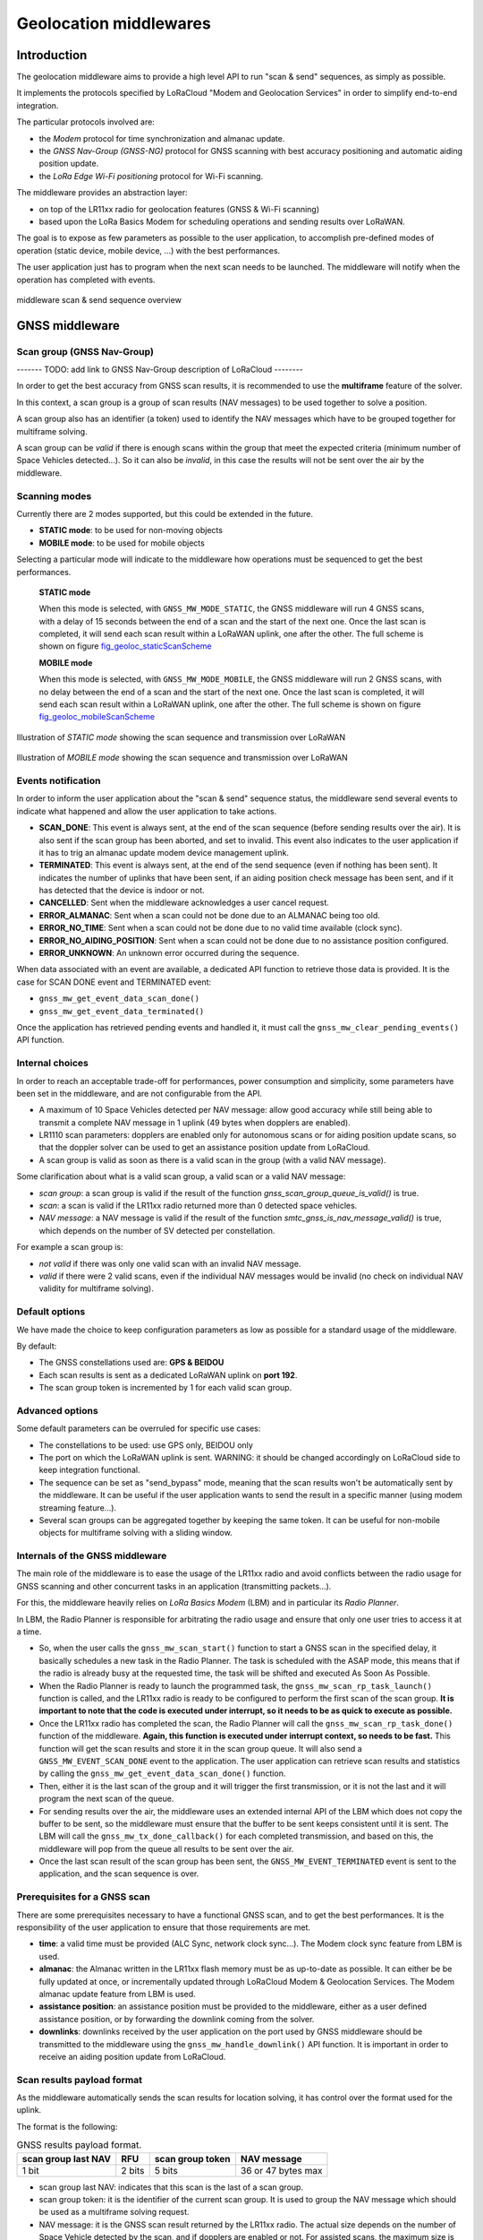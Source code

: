 Geolocation middlewares
=======================

.. _Middleware Introduction:

Introduction
------------

The geolocation middleware aims to provide a high level API to run "scan & send" sequences, as simply as possible.

It implements the protocols specified by LoRaCloud "Modem and Geolocation Services" in order to simplify end-to-end integration.

The particular protocols involved are:

* the `Modem` protocol for time synchronization and almanac update.
* the `GNSS Nav-Group (GNSS-NG)` protocol for GNSS scanning with best accuracy positioning and automatic aiding position update.
* the `LoRa Edge Wi-Fi positioning` protocol for Wi-Fi scanning.

The middleware provides an abstraction layer:

* on top of the LR11xx radio for geolocation features (GNSS & Wi-Fi scanning)
* based upon the LoRa Basics Modem for scheduling operations and sending results over LoRaWAN.

The goal is to expose as few parameters as possible to the user application, to accomplish pre-defined modes of operation (static device, mobile device, ...) with the best performances.

The user application just has to program when the next scan needs to be launched. The middleware will notify when the operation has completed with events.

.. _fig_docMiddlewareSequenceOverview:

.. figure:: geoloc_docMiddlewareSequenceOverview.png
   :scale: 80%
   :align: center
   :alt: middleware scan sequence overview

   middleware scan & send sequence overview

.. _GNSS Middleware:

GNSS middleware
---------------

.. _GNSS scan group:

Scan group (GNSS Nav-Group)
+++++++++++++++++++++++++++

------- TODO: add link to GNSS Nav-Group description of LoRaCloud --------

In order to get the best accuracy from GNSS scan results, it is recommended to use the **multiframe** feature of the solver.

In this context, a scan group is a group of scan results (NAV messages) to be used together to solve a position.

A scan group also has an identifier (a token) used to identify the NAV messages which have to be grouped together for multiframe solving.

A scan group can be *valid* if there is enough scans within the group that meet the expected criteria (minimum number of Space Vehicles detected...).
So it can also be *invalid*, in this case the results will not be sent over the air by the middleware.

.. _GNSS scanning modes:

Scanning modes
++++++++++++++

Currently there are 2 modes supported, but this could be extended in the future.

* **STATIC mode**: to be used for non-moving objects
* **MOBILE mode**: to be used for mobile objects

Selecting a particular mode will indicate to the middleware how operations must be sequenced to get the best performances.

    **STATIC mode**

    When this mode is selected, with ``GNSS_MW_MODE_STATIC``, the GNSS middleware will run 4 GNSS scans, with a delay of 15 seconds between the end of a scan and the start of the next one.
    Once the last scan is completed, it will send each scan result within a LoRaWAN uplink, one after the other. The full scheme is shown on figure `fig_geoloc_staticScanScheme`_

    **MOBILE mode**

    When this mode is selected, with ``GNSS_MW_MODE_MOBILE``, the GNSS middleware will run 2 GNSS scans, with no delay between the end of a scan and the start of the next one.
    Once the last scan is completed, it will send each scan result within a LoRaWAN uplink, one after the other. The full scheme is shown on figure `fig_geoloc_mobileScanScheme`_


.. _fig_geoloc_staticScanScheme:

.. figure:: geoloc_staticScanScheme.png
   :align: center
   :alt: Scan scheme for a static mode

   Illustration of *STATIC mode* showing the scan sequence and transmission over LoRaWAN


.. _fig_geoloc_mobileScanScheme:

.. figure:: geoloc_mobileScanScheme.png
   :align: center
   :alt: Scan scheme for a mobile mode

   Illustration of *MOBILE mode* showing the scan sequence and transmission over LoRaWAN


.. _GNSS events notification:

Events notification
+++++++++++++++++++

In order to inform the user application about the "scan & send" sequence status, the middleware send several events to indicate what happened and allow the user application to take actions.

* **SCAN_DONE**: This event is always sent, at the end of the scan sequence (before sending results over the air). It is also sent if the scan group has been aborted, and set to invalid. This event also indicates to the user application if it has to trig an almanac update modem device management uplink.
* **TERMINATED**: This event is always sent, at the end of the send sequence (even if nothing has been sent). It indicates the number of uplinks that have been sent, if an aiding position check message has been sent, and if it has detected that the device is indoor or not.
* **CANCELLED**: Sent when the middleware acknowledges a user cancel request.
* **ERROR_ALMANAC**: Sent when a scan could not be done due to an ALMANAC being too old.
* **ERROR_NO_TIME**: Sent when a scan could not be done due to no valid time available (clock sync).
* **ERROR_NO_AIDING_POSITION**: Sent when a scan could not be done due to no assistance position configured.
* **ERROR_UNKNOWN**: An unknown error occurred during the sequence.

When data associated with an event are available, a dedicated API function to retrieve those data is provided. It is the case for SCAN DONE event and TERMINATED event:

* ``gnss_mw_get_event_data_scan_done()``
* ``gnss_mw_get_event_data_terminated()``

Once the application has retrieved pending events and handled it, it must call the ``gnss_mw_clear_pending_events()`` API function.

.. _GNSS internal choices:

Internal choices
++++++++++++++++

In order to reach an acceptable trade-off for performances, power consumption and simplicity, some parameters have been set in the middleware, and are not configurable from the API.

* A maximum of 10 Space Vehicles detected per NAV message: allow good accuracy while still being able to transmit a complete NAV message in 1 uplink (49 bytes when dopplers are enabled).
* LR1110 scan parameters: dopplers are enabled only for autonomous scans or for aiding position update scans, so that the doppler solver can be used to get an assistance position update from LoRaCloud.
* A scan group is valid as soon as there is a valid scan in the group (with a valid NAV message).

Some clarification about what is a valid scan group, a valid scan or a valid NAV message:

* *scan group*: a scan group is valid if the result of the function `gnss_scan_group_queue_is_valid()` is true.
* *scan*: a scan is valid if the LR11xx radio returned more than 0 detected space vehicles.
* *NAV message*: a NAV message is valid if the result of the function `smtc_gnss_is_nav_message_valid()` is true, which depends on the number of SV detected per constellation.

For example a scan group is:

* *not valid* if there was only one valid scan with an invalid NAV message.
* *valid* if there were 2 valid scans, even if the individual NAV messages would be invalid (no check on individual NAV validity for multiframe solving).

.. _GNSS default options:

Default options
+++++++++++++++

We have made the choice to keep configuration parameters as low as possible for a standard usage of the middleware.

By default:

* The GNSS constellations used are: **GPS & BEIDOU**
* Each scan results is sent as a dedicated LoRaWAN uplink on **port 192**.
* The scan group token is incremented by 1 for each valid scan group.

.. _GNSS advanced options:

Advanced options
++++++++++++++++

Some default parameters can be overruled for specific use cases:

* The constellations to be used: use GPS only, BEIDOU only
* The port on which the LoRaWAN uplink is sent. WARNING: it should be changed accordingly on LoRaCloud side to keep integration functional.
* The sequence can be set as "send_bypass" mode, meaning that the scan results won't be automatically sent by the middleware. It can be useful if the user application wants to send the result in a specific manner (using modem streaming feature...).
* Several scan groups can be aggregated together by keeping the same token. It can be useful for non-mobile objects for multiframe solving with a sliding window.

.. _Internals of the GNSS middleware:

Internals of the GNSS middleware
++++++++++++++++++++++++++++++++

The main role of the middleware is to ease the usage of the LR11xx radio and avoid conflicts between the radio usage for GNSS scanning and other concurrent tasks in an application (transmitting packets...).

For this, the middleware heavily relies on `LoRa Basics Modem` (LBM) and in particular its `Radio Planner`.

In LBM, the Radio Planner is responsible for arbitrating the radio usage and ensure that only one user tries to access it at a time.

* So, when the user calls the ``gnss_mw_scan_start()`` function to start a GNSS scan in the specified delay, it basically schedules a new task in the Radio Planner. The task is scheduled with the ASAP mode, this means that if the radio is already busy at the requested time, the task will be shifted and executed As Soon As Possible.
* When the Radio Planner is ready to launch the programmed task, the ``gnss_mw_scan_rp_task_launch()`` function is called, and the LR11xx radio is ready to be configured to perform the first scan of the scan group. **It is important to note that the code is executed under interrupt, so it needs to be as quick to execute as possible.**
* Once the LR11xx radio has completed the scan, the Radio Planner will call the ``gnss_mw_scan_rp_task_done()`` function of the middleware. **Again, this function is executed under interrupt context, so needs to be fast.** This function will get the scan results and store it in the scan group queue. It will also send a ``GNSS_MW_EVENT_SCAN_DONE`` event to the application. The user application can retrieve scan results and statistics by calling the ``gnss_mw_get_event_data_scan_done()`` function.
* Then, either it is the last scan of the group and it will trigger the first transmission, or it is not the last and it will program the next scan of the queue.
* For sending results over the air, the middleware uses an extended internal API of the LBM which does not copy the buffer to be sent, so the middleware must ensure that the buffer to be sent keeps consistent until it is sent. The LBM will call the ``gnss_mw_tx_done_callback()`` for each completed transmission, and based on this, the middleware will pop from the queue all results to be sent over the air.
* Once the last scan result of the scan group has been sent, the ``GNSS_MW_EVENT_TERMINATED`` event is sent to the application, and the scan sequence is over.

.. _Prerequisites for a GNSS scan:

Prerequisites for a GNSS scan
+++++++++++++++++++++++++++++

There are some prerequisites necessary to have a functional GNSS scan, and to get the best performances. It is the responsibility of the user application to ensure that those requirements are met.

* **time**: a valid time must be provided (ALC Sync, network clock sync...). The Modem clock sync feature from LBM is used.
* **almanac**: the Almanac written in the LR11xx flash memory must be as up-to-date as possible. It can either be be fully updated at once, or incrementally updated through LoRaCloud Modem & Geolocation Services. The Modem almanac update feature from LBM is used.
* **assistance position**: an assistance position must be provided to the middleware, either as a user defined assistance position, or by forwarding the downlink coming from the solver.
* **downlinks**: downlinks received by the user application on the port used by GNSS middleware should be transmitted to the middleware using the ``gnss_mw_handle_downlink()`` API function. It is important in order to receive an aiding position update from LoRaCloud.

.. _GNSS scan results payload format:

Scan results payload format
+++++++++++++++++++++++++++

As the middleware automatically sends the scan results for location solving, it has control over the format used for the uplink.

The format is the following:

.. _table-gnss-payload:

.. table:: GNSS results payload format.

    +---------------------+--------+------------------+--------------------+
    | scan group last NAV | RFU    | scan group token | NAV message        |
    +=====================+========+==================+====================+
    | 1 bit               | 2 bits | 5 bits           | 36 or 47 bytes max |
    +---------------------+--------+------------------+--------------------+

* scan group last NAV: indicates that this scan is the last of a scan group.
* scan group token: it is the identifier of the current scan group. It is used to group the NAV message which should be used as a multiframe solving request.
* NAV message: it is the GNSS scan result returned by the LR11xx radio. The actual size depends on the number of Space Vehicle detected by the scan, and if dopplers are enabled or not. For assisted scans, the maximum size is 49 bytes if dopplers are enabled, and 36 bytes otherwise.

The maximum size of the complete payload has been kept under 51 bytes to match with the maximum payload size allowed by the LoRaWAN Regional Parameters for most regions (there are few exceptions like DR0 of the US915 region which therefore cannot be used).

.. _GNSS Aiding Position Check messages payload format:

Aiding Position Check (APC) payload format
++++++++++++++++++++++++++++++++++++++++++

When a scan group completes with no NAV message generated, the middleware will try to check if it is because the device is indoor (with an autonomous scan), or maybe because the current assistance position is too wrong to allow the assisted scan to detect anything.
If it is not indoor, the middleware will send an Aiding Position Check (APC) message to LoRaCloud, to allow LoRaCloud to compare the current aiding position configured in the end-device, with any history or context it may have to check (Wi-Fi fix, network position...).

There are 2 possible formats for APC messages:

* APC0 (U-EXT_MSG-AIDPOSCHK0): contains the current assistance position configured in the end-device. This message is sent when it is detected not indoor, but no NAV message was generated with the autonomous scan for indoor check. LoRaCloud will need to have out-of-band context information in order to send a downlink with an aiding position back to the end-device.

.. _table-apc0-payload:

.. table:: APC0 payload format.

    +------+----------------+-------------------------+
    | TAG  | EXT-MSG marker | current aiding position |
    +======+================+=========================+
    | 0x00 | 0x00           | 3 bytes                 |
    +------+----------------+-------------------------+

* APC1 (U-EXT_MSG-AIDPOSCHK1): contains the current assistance position configured in the end-device and the NAV message resulting from the autonomous scan for indoor check. This gives a chance to LoRaCloud to get a fix from the solver (doppler or pseudo-range).

.. _table-apc1-payload:

.. table:: APC1 payload format.

    +------+----------------+-------------------------+--------------------+
    | TAG  | EXT-MSG marker | current aiding position | NAV message        |
    +======+================+=========================+====================+
    | 0x00 | 0x00           | 3 bytes                 | 44 bytes max       |
    +------+----------------+-------------------------+--------------------+

.. _GNSS assistance Position:

Assistance/Aiding Position
++++++++++++++++++++++++++

The best performances for GNSS geolocation is achieved by using the "assisted scan" feature of the LR11xx radio. In order to use this feature, the middleware needs to provide an assistance position to the radio.

There are 2 ways to provide this assistance position:

* an assistance position is given by the user at application startup.
* no assistance position is given by the user, so the middleware starts with an "autonomous scan" and rely on the solver and the application server to return an assistance position with an applicative downlink based on the autonomous can result.

Note: When using autonomous scan, the sensitivity is not optimal. A better sky view is required to detect Space Vehicles compared to assisted scan.
So it is recommended, if possible, to set an assistance position (as accurate as possible) at startup.

The below diagram illustrates the sequence of operation of the middleware when no assistance position is provided at startup:

.. _fig_geoloc_aiding_position_auto:

.. figure:: geoloc_aiding_position_auto.png
   :scale: 100%
   :align: center
   :alt: middleware scan sequence overview when no assistance position is provided at startup

The below diagram illustrates the sequence of operation of the middleware to update the current assistance position if needed:

.. _fig_geoloc_aiding_position_update:

.. figure:: geoloc_aiding_position_update.png
   :scale: 60%
   :align: center
   :alt: middleware scan sequence overview to update current assistance position if needed

.. _LoRaWAN datarate considerations for GNSS:

LoRaWAN datarate considerations
+++++++++++++++++++++++++++++++

As seen in the section `GNSS scan results payload format`_ , due to the maximum length of the scan results payload, some LoRaWAN datarates cannot be used to transmit the results.

Also, depending on the region of operation and how often it is required to get a position for the final application, much care should be taken of the datarates used.

It is **mandatory** to disable the "Network Controlled" mode for Adaptative Datarate (ADR) and rather used custom profiles.
In this custom profiles, it is generally more efficient to use fast datarates, and increase the number of retransmission.

It is to be noted that the same ADR configuration will be used for sending geolocation scan results and application specific payloads.

.. _Cancelling a GNSS scan:

Cancelling a GNSS scan
++++++++++++++++++++++

The middleware API provides a function ``gnss_mw_scan_cancel()`` which can be used by the user application to cancel a programmed scan operation.

It is important to note that a scan can be cancelled only if the corresponding task has not yet been launched. A scan task which has been launched cannot be aborted and will complete (both scan and send).

A scan task is considered "launched" when the delay to start the scan has elapsed and the Radio Planner has granted access to the radio.

.. _GNSS API:

API
+++

Refer to the ``gnss/src/gnss_middleware.h`` file.

.. _Wi-Fi Middleware:

Wi-Fi middleware
----------------

The Wi-Fi middleware implements the `LoRa Edge Wi-Fi positioning protocol` specified by LoRaCloud.

Contrary to the GNSS middleware, there is no scan group concept in the Wi-Fi middleware, and no multiframe solving.
A Wi-Fi scan will simply return the list of Access Points MAC address that have been detected (and optionally RSSI), and will be sent to the solver within one uplink message.

.. _Wi-Fi events notification:

Events notification
+++++++++++++++++++

In order to inform the user application about the "scan & send" sequence status, it will send several events to indicate what happened and allow the user application to take actions.

* **SCAN_DONE**: This event is always sent, at the end of the scan sequence (before sending results over the air). It is also sent if the scan has been aborted, and set to invalid.
* **TERMINATED**: This event is always sent, at the end of the send sequence (even if nothing has been sent). It indicates the number of uplinks that have been sent.
* **CANCELLED**: Sent when the middleware acknowledges a user cancel request.
* **ERROR_UNKNOWN**: An unknown error occurred during the sequence.

When data associated with an event are available, a dedicated API function to retrieve those data is provided. It is the case for SCAN DONE event and TERMINATED event:

* ``wifi_mw_get_event_data_scan_done()``
* ``wifi_mw_get_event_data_terminated()``

Once the application has retrieved pending events and handled it, it must call the ``wifi_mw_clear_pending_events()`` API function.

.. _Wi-Fi internal choices:

Internal choices
++++++++++++++++

The following parameters are set by the middleware, and are not configurable from the API.

* A Minimum of 3 Access Points must be detected to get a valid scan.
* The scan will stop when a maximum of 5 Access Points have been detected.
* All channels are enabled to be scanned.
* A scan will look for Beacons of type B, G and N.
* The maximum time spent scanning a channel is set to 300ms
* The maximum time spent for preamble detection for each single scan is set to 90ms

*Note*: The current implementation is very basic, and does not provide the best performances possible in terms of accuracy and power consumption. It will be improved in further version.

.. _Wi-Fi default options:

Default options
+++++++++++++++

We have made the choice to keep configuration parameters as low as possible for a standard usage of the middleware.

By default:

* Each scan results is sent as a dedicated LoRaWAN uplink on **port 197**.
* The frame format used is **WIFI_MW_PAYLOAD_MAC**.

.. _Wi-Fi advanced options:

Advanced options
++++++++++++++++

Some default parameters can be overruled for specific use cases:

* The port on which the LoRaWAN uplink is sent. WARNING: it should be changed accordingly on LoRaCloud side to keep integration functional.
* The sequence can be set as "send_bypass" mode, meaning that the scan results won't be automatically sent by the middleware. It can be useful if the user application wants to send the result in a specific manner (using modem streaming feature...).

.. _Internals of the Wi-Fi middleware:

Internals of the Wi-Fi middleware
+++++++++++++++++++++++++++++++++

The main role of the middleware is to ease the usage of the LR11xx radio and avoid conflicts between the radio usage for GNSS scanning and other concurrent use for other tasks in an application (transmitting packets...).

For this, the middleware heavily relies on `LoRa Basics Modem` (LBM) and in particular its `Radio Planner`.

In the LBM, the Radio Planner is responsible for arbitrating the radio usage and ensure that only one user tries to access it at a time.

* So, when the user calls the ``wifi_mw_scan_start()`` function to start a Wi-Fi scan in the specified delay, it basically schedules a new task in the Radio Planner. The task is scheduled with the ASAP mode, this means that if the radio is already busy at the requested time, the task will be shifted and executed As Soon As Possible.
* When the Radio Planner is ready to launch the programmed task, the ``wifi_mw_scan_rp_task_launch()`` function is called, and the LR11xx radio is ready to be configured to perform the scan. **It is important to note that the code is executed under interrupt, so it needs to be as quick to execute as possible.**
* Once the LR11xx radio has completed the scan, the Radio Planner calls the ``wifi_mw_scan_rp_task_done()`` function of the middleware. **Again, this function is executed under interrupt context, so needs to be fast.** This function gets the scan results and store it in the middleware context. It also sends a ``WIFI_MW_EVENT_SCAN_DONE`` event to the application. The user application can retrieve scan results and statistics by calling the ``wifi_mw_get_event_data_scan_done()`` function.
* Then, the middleware sends the results over the air. For this, it uses an extended internal API of the LBM which does not copy the buffer to be sent, so the middleware must ensure that the buffer to be sent is kept consistent until it is sent. The LBM calls the ``wifi_mw_tx_done_callback()`` when the transmission is completed.
* The middleware sends the ``WIFI_MW_EVENT_TERMINATED`` event to the application, and the scan sequence is over.

.. _Wi-Fi scan results payload format:

Scan results payload format
+++++++++++++++++++++++++++

The format of the payload is described by the `LoRa Edge Wi-Fi positioning protocol` of LoRaCloud.

https://www.loracloud.com/documentation/modem_services?url=mdmsvc.html#lr1110-wifi-positioning-protocol

There are 2 formats possible, that the user can choose:

* `WIFI_MW_PAYLOAD_MAC`: contains only the MAC addresses of the detected Access Points
* `WIFI_MW_PAYLOAD_MAC_RSSI`: contains the MAC addresses of the detected Access Points and the strength of the signal at which it has been detected.


.. _table-wifi-payload-mac:

.. table:: Wi-Fi results payload format with MAC addresses only.

    +------+-----------------+-----------------+-----+-----------------+
    | 0x00 | AP1 MAC address | AP2 MAC address | ... | APn MAC address |
    +======+=================+=================+=====+=================+
    |      | 6 bytes         | 6 bytes         | ... | 6 bytes         |
    +------+-----------------+-----------------+-----+-----------------+


.. _table-wifi-payload-mac-rssi:

.. table:: Wi-Fi results payload format with MAC addresses and RSSI.

    +------+----------+-----------------+----------+-----------------+-----+----------+-----------------+
    | 0x01 | AP1 RSSI | AP1 MAC address | AP2 RSSI | AP2 MAC address | ... | APn RSSI | APn MAC address |
    +======+==========+=================+==========+=================+=====+==========+=================+
    |      | 1 byte   | 6 bytes         | 1 byte   | 6 bytes         | ... | 1 byte   | 6 bytes         |
    +------+----------+-----------------+----------+-----------------+-----+----------+-----------------+

The user application can select the format to be used using the ``wifi_mw_set_payload_format()`` API function.

The maximum size of the complete payload has been kept under 51 bytes to match with the maximum payload size allowed by the LoRaWAN Regional Parameters for most regions (there are few exceptions like DR0 of the US915 region which therefore cannot be used).

.. _LoRaWAN datarate considerations for Wi-Fi:

LoRaWAN datarate considerations
+++++++++++++++++++++++++++++++

As seen in the section `Wi-Fi scan results payload format`_ , due to the maximum length of the scan results payload, some LoRaWAN datarates cannot be used to transmit the results.

Also, depending on the region of operation and how often it is required to get a position for the final application, much care should be taken of the datarates used.

It is **mandatory** to disable the "Network Controlled" mode for Adaptative Datarate (ADR) and rather used custom profiles.
In this custom profiles, it is generally more efficient to use fast datarates, and increase the number of retransmission.

It is to be noted that the same ADR configuration will be used for sending geolocation scan results and application specific payloads.

.. _Cancelling a Wi-Fi scan:

Cancelling a Wi-Fi scan
+++++++++++++++++++++++

The middleware API provides a function ``wifi_mw_scan_cancel()`` which can be used by the user application to cancel a programmed scan & send operation.

It is important to note that a scan can be cancelled only if the corresponding task has not yet been launched. A scan task which has been launched cannot be aborted and will complete (both scan and send).

A scan task is considered "launched" when the delay to start the scan has elapsed and the Radio Planner has granted access to the radio.


.. _Wi-Fi API:

API
+++

Refer to the ``wifi/src/wifi_middleware.h`` file.
